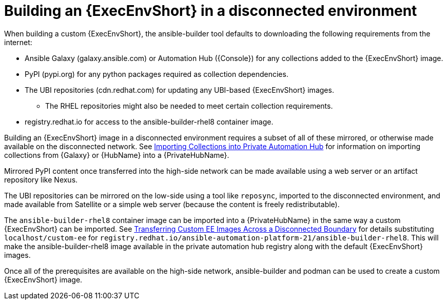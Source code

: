 [id="building-an-execution-environment-in-a-disconnected-environment_{context}"]

= Building an {ExecEnvShort} in a disconnected environment

When building a custom {ExecEnvShort}, the ansible-builder tool defaults
to downloading the following requirements from the internet:

* Ansible Galaxy (galaxy.ansible.com) or Automation Hub ({Console}) for any collections added to the {ExecEnvShort} image.
* PyPI (pypi.org) for any python packages required as collection dependencies.
* The UBI repositories (cdn.redhat.com) for updating any UBI-based {ExecEnvShort} images.
** The RHEL repositories might also be needed to meet certain collection requirements.
* registry.redhat.io for access to the ansible-builder-rhel8 container image.

Building an {ExecEnvShort} image in a disconnected environment requires a subset of all of these mirrored, or otherwise made available on the disconnected network.
See xref:importing-collections-into-private-automation-hub_disconnected-installation[Importing Collections into Private Automation Hub] for information on importing collections from {Galaxy} or {HubName} into a {PrivateHubName}.

Mirrored PyPI content once transferred into the high-side network can be made available using a web server or an artifact repository like Nexus.

The UBI repositories can be mirrored on the low-side using a tool like `reposync`, imported to the disconnected environment, and made available from Satellite or a simple web server (because the content is freely redistributable).

The `ansible-builder-rhel8` container image can be imported into a {PrivateHubName} in the same way a custom {ExecEnvShort} can be imported.
See xref:approving-the-imported-collection_disconnected-installation[Transferring Custom EE Images Across a Disconnected Boundary] for details substituting `localhost/custom-ee` for
`registry.redhat.io/ansible-automation-platform-21/ansible-builder-rhel8`. This will make the ansible-builder-rhel8 image available in the private automation hub registry along with the default {ExecEnvShort} images.

Once all of the prerequisites are available on the high-side network,
ansible-builder and podman can be used to create a custom {ExecEnvShort} image.
